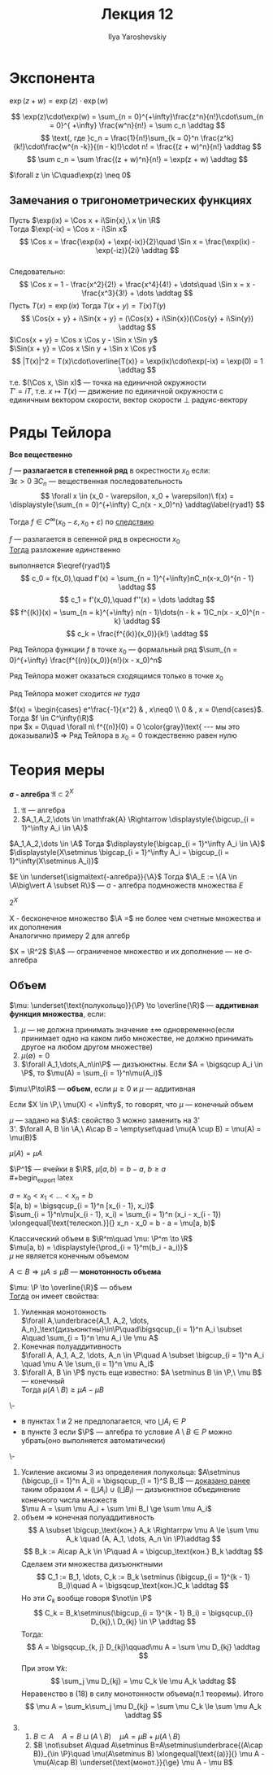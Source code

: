 #+LATEX_CLASS: general
#+TITLE: Лекция 12
#+AUTHOR: Ilya Yaroshevskiy

* Экспонента
#+begin_theorem org
$\exp(z + w) = \exp(z)\cdot\exp(w)$
#+end_theorem
#+NAME: теорема36допдок
#+begin_proof org
\[ \exp(z)\cdot\exp(w) = \sum_{n = 0}^{+\infty}\frac{z^n}{n!}\cdot\sum_{n = 0}^{ +\infty} \frac{w^n}{n!} = \sum c_n \addtag \]
\[ \text{, где }c_n = \frac{1}{n!}\sum_{k = 0}^n \frac{z^k}{k!}\cdot\frac{w^{n -k}}{(n - k)!}\cdot n! = \frac{(z + w)^n}{n!} \addtag \]
\[ \sum c_n = \sum \frac{(z + w)^n}{n!} = \exp(z + w) \addtag \]
#+end_proof
#+NAME: теорема36допслед
#+begin_corollary org
$\forall z \in \C\quad\exp(z) \neq 0$
#+end_corollary
** Замечания о тригонометрических функциях
#+begin_export latex
\newcommand{\Cos}[1]{\text{Cos}(#1)}
\newcommand{\Sin}[1]{\text{Sin}(#1)}
#+end_export
Пусть $\exp(ix) = \Cos x + i\Sin{x},\ x \in \R$ \\
Тогда $\exp(-ix) = \Cos x - i\Sin x$ \\
\[ \Cos x = \frac{\exp(ix) + \exp(-ix)}{2}\quad \Sin x = \frac{\exp(ix) - \exp(-iz)}{2i} \addtag \] \\
Следовательно:
\[ \Cos x = 1 - \frac{x^2}{2!} + \frac{x^4}{4!} + \dots\quad \Sin x = x - \frac{x^3}{3!} + \dots \addtag \]
Пусть $T(x) = \exp(ix)$ Тогда $T(x + y) = T(x)T(y)$ \\
\[ \Cos{x + y} + i\Sin{x + y} = (\Cos{x} + i\Sin{x})(\Cos{y} + i\Sin{y}) \addtag \]
$\Cos{x + y} = \Cos x \Cos y - \Sin x \Sin y$ \\
$\Sin{x + y} = \Cos x \Sin y + \Sin x \Cos y$
\[ |T(x)|^2 = T(x)\cdot\overline{T(x)} = \exp(ix)\cdot\exp(-ix) = \exp(0) = 1 \addtag \]
т.е. $(\Cos x, \Sin x)$ --- точка на единичной окружности \\
$T' = iT$, т.е. $x \mapsto T(x)$ --- движение по единичной окружности c единичным вектором скорости, вектор скорости \perp радуис-вектору
#+begin_export latex
\begin{center}
\begin{tikzpicture}
\draw[dashed] (0, 0) circle[radius=2cm];
\draw[fill=black] (0,0) circle[radius=1pt];
\draw[fill=black] (1.414,1.414) circle[radius=1pt];
\draw[->] (0,0) -- (1.414, 1.414) node[right] {$T(x)$};
\draw[->] (1.414, 1.41) -- (0.414, 2.414) node[right] {$T'(x)$};
\end{tikzpicture}
\end{center}
#+end_export
* Ряды Тейлора
*Все вещественно*
#+NAME: теорема38доп
#+begin_definition org
$f$ --- *разлагается в степенной ряд* в окрестности $x_0$ если: \\
$\exists \varepsilon > 0\ \exists C_n$ --- вещественная последовательность \[ \forall x \in (x_0 - \varepsilon, x_0 + \varepsilon)\ f(x) = \displaystyle{\sum_{n = 0}^{+\infty} C_n(x - x_0)^n} \addtag\label{ryad1} \]
#+end_definition
#+begin_remark org
Тогда $f \in C^\infty(x_0 - \varepsilon, x_0 + \varepsilon)$ по [[file:11.org::степенныерядыследствие1][следствию]]
#+end_remark
#+NAME: теорема38
#+ATTR_LATEX: :options [единственности]
#+begin_theorem org
$f$ --- разлагается в сепенной ряд в окресности $x_0$ \\
_Тогда_ разложение единственно
#+end_theorem
#+NAME: теорема38док
#+begin_proof org
выполняется $\eqref{ryad1}$ \\
\[ c_0 = f(x_0),\quad f'(x) = \sum_{n = 1}^{+\infty}nC_n(x-x_0)^{n - 1} \addtag \]
\[ c_1 = f'(x_0),\quad f''(x) = \dots \addtag \]
\[ f^{(k)}(x) = \sum_{n = k}^{+\infty} n(n - 1)\dots(n - k + 1)C_n(x - x_0)^{n - k} \addtag \]
\[ c_k = \frac{f^{(k)}(x_0)}{k!} \addtag \]
#+end_proof
#+begin_definition org
Ряд Тейлора функции $f$ в точке $x_0$ --- формальный ряд $\sum_{n = 0}^{+\infty} \frac{f^{(n)}(x_0)}{n!}(x - x_0)^n$
#+end_definition
#+begin_remark org
Ряд Тейлора может оказаться сходящимся только в точке $x_0$
#+end_remark
#+begin_remark org
Ряд Тейлора может сходится /не туда/
#+end_remark
#+begin_examp org
$f(x) = \begin{cases} e^\frac{-1}{x^2} & , x\neq0 \\ 0 & , x = 0\end{cases}$. Тогда $f \in C^\infty(\R)$ \\
при $x = 0\quad \forall n\ f^{(n)}(0) = 0 \color{gray}\text{ --- мы это доказывали}$ \Rightarrow Ряд Тейлора в $x_0 = 0$ тождественно равен нулю
#+end_examp
* Теория меры
#+begin_export latex
\newcommand{\A}{\mathfrak{A}}
#+end_export

#+NAME: определение29.3
#+begin_definition org
*\sigma - алгебра* $\mathfrak{A} \subset 2^X$
1. $\mathfrak{A}$ --- алгебра
2. $A_1,A_2,\dots \in \mathfrak{A} \Rightarrow \displaystyle{\bigcup_{i = 1}^\infty A_i \in \A}$
#+end_definition
#+begin_remark org
$A_1,A_2,\dots \in \A$ Тогда $\displaystyle{\bigcap_{i = 1}^\infty A_i \in \A}$ \\
$\displaystyle{X\setminus \bigcap_{i = 1}^\infty A_i = \bigcup_{i = 1}^\infty(X\setminus A_i)}$
#+end_remark
#+begin_remark org
$E \in \underset{\sigma\text{-алгебра}}{\A}$ Тогда $\A_E := \{A \in \A\big\vert A \subset R\}$ --- \sigma - алгебра подмножеств множества $E$
#+end_remark
#+begin_examp org
$2^X$
#+end_examp
#+begin_examp org
X - бесконечное множество $\A =$ не более чем счетные множества и их дополнения \\
Аналогично примеру 2 для алгебр
#+end_examp
#+begin_examp org
$X = \R^2$ $\A$ --- ограниченое множество и их дополнение --- не \sigma-алгебра
#+end_examp
<<теориямеры12>>
** Объем
#+begin_export latex
\renewcommand{\P}{\mathcal{P}}
#+end_export

#+NAME: определение30доп
#+begin_definition org
$\mu: \underset{\text{полукольцо}}{\P} \to \overline{\R}$ --- *аддитивная функция множества*, если:
1. $\mu$ --- не должна принимать значение $\pm\infty$ одновременно(если принимает одно на каком либо множестве, не должно принимать другое на любом другом множестве)
2. $\mu(\emptyset) = 0$
3. $\forall A_1,\dots,A_n\in\P$ --- дизъюнктны. Если $A = \bigsqcup A_i \in \P$, то $\mu(A) = \sum_{i = 1}^n\mu(A_i)$
#+end_definition
#+NAME: определение30
#+begin_definition org
$\mu:\P\to\R$ --- *объем*, если $\mu \ge 0$ и $\mu$ --- аддитивная
#+end_definition
#+begin_remark org
Если $X \in \P,\ \mu(X) < +\infty$, то говорят, что $\mu$ --- конечный объем
#+end_remark
#+begin_remark org
$\mu$ --- задано на $\A$: свойство 3 можно заменить на 3' \\
3'. $\forall A, B \in \A,\ A\cap B = \emptyset\quad \mu(A \cup B) = \mu(A) = \mu(B)$
#+end_remark
#+begin_symb org
$\mu(A) = \mu A$
#+end_symb
#+begin_examp org
$\P^1$ --- ячейки в $\R$, $\mu[a, b) = b - a,\ b \ge a$ \\
#+begin_export latex
\begin{center}
\begin{tikzpicture}
\draw[->] (0, 0) -- (0.5, 0) node {$\big[$} -- (2.5, 0) node {$\big)$} -- (3, 0);
\node at (0.5, -0.4) {$a$};
\node at (2.5, -0.4) {$b$};
\end{tikzpicture}
\end{center}
#+end_export
$a = x_0 < x_1 < \dots < x_n = b$ \\
$[a, b) = \bigsqcup_{i = 1}^n [x_{i - 1}, x_i)$ \\
$\sum_{i = 1}^n\mu[x_{i - 1}, x_i) = \sum_{i = 1}^n (x_i - x_{i - 1}) \xlongequal[\text{телескоп.}]{} x_n - x_0 = b - a = \mu[a, b)$
#+end_examp
#+NAME: определение32
#+begin_examp org
Классический объем в $\R^m\quad \mu: \P^m \to \R$ \\
$\mu[a, b) = \displaystyle{\prod_{i = 1}^m(b_i - a_i)}$ \\
$\mu$ не является конечным объемом
#+end_examp
#+begin_definition org
$A \subset B \Rightarrow \mu A \le \mu B$ --- *монотонность объема*
#+end_definition
#+NAME: теорема51
#+ATTR_LATEX: :options [о свойствах объема]
#+begin_theorem org
$\mu: \P \to \overline{\R}$ --- объем \\
_Тогда_ он имеет свойства:
1. Уиленная монотонность \\
   $\forall A,\underbrace{A_1, A_2, \dots, A_n}_\text{дизъюнктны}\in\P\quad\bigsqcup_{i = 1}^n A_i \subset A\quad \sum_{i = 1}^n \mu A_i \le \mu A$
2. Конечная полуаддитивность \\
   $\forall A, A_1, A_2, \dots, A_n \in \P\quad A \subset \bigcup_{i = 1}^n A_i \quad \mu A \le \sum_{i = 1}^n \mu A_i$
3. $\forall A, B \in \P$ пусть еще известно: $A \setminus B \in \P,\ \mu B$ --- конечный \\
   Тогда $\mu(A \setminus B)\ge\mu A - \mu B$
#+end_theorem
#+NAME: теорема51доп
#+begin_remark org
\-
- в пунктах 1 и 2 не предполагается, что $\bigcup A_i \in P$
- в пункте 3 если $\P$ --- алгебра то условие $A\setminus B \in P$ можно убрать(оно выполняется автоматически)
#+end_remark
#+NAME: теорема51док
#+begin_proof org
\-
1. Усиление аксиомы 3 из определения полукольца:
   $A\setminus (\bigcup_{i = 1}^n A_i) = \bigsqcup_{l = 1}^S B_l$ --- [[file:11.org::98][доказано ранее]] \\
   таким образом $A = (\bigsqcup A_i)\cup(\bigsqcup B_l)$ --- дизъюнктное объединение конечного числа множеств \\
   $\mu A = \sum \mu A_i + \sum \mi B_l \ge \sum \mu A_i$
2. объем \Rightarrow конечная полуаддитивность
   \[ A \subset \bigcup_\text{кон.} A_k \Rightarrpw \mu A \le \sum \mu A_k \quad (A, A_1, \dots, A_n \in \P)\addtag \]
   \[ B_k := A\cap A_k \in \P\quad A = \bigcup_\text{кон.} B_k \addtag \]
   Сделаем эти множества дизъюнктными
   \[ C_1 := B_1, \dots, C_k := B_k \setminus (\bigcup_{i = 1}^{k - 1} B_i)\quad A = \bigsqcup_\text{кон.}C_k \addtag \]
   Но эти $C_k$ вообще говоря $\not\in \P$
   \[ C_k = B_k\setminus(\bigcup_{i = 1}^{k - 1} B_i) = \bigsqcup_{i} D_{kj},\ D_{kj} \in \P \addtag \]
   Тогда:
   \[ A = \bigsqcup_{k, j} D_{kj}\qquad\mu A = \sum \mu D_{kj} \addtag \]
   При этом $\forall k$:
   \[ \sum_j \mu D_{kj} = \mu C_k \le \mu A_k \addtag \]
   Неравенство в (18) в силу монотонности объема(п.1 теоремы).
   Итого
   \[ \mu A = \sum_k\sum_j \mu D_{kj} = \sum \mu C_k \le \sum \mu A_k \addtag \]
3. 
   1. $B \subset A\quad A = B \sqcup (A \setminus B)\quad \mu A = \mu B + \mu(A \setminus B)$
   2. $B \not\subset A\quad A\setminus B=A\setminus\underbrace{(A\cap B)}_{\in \P}\quad \mu(A\setminus B) \xlongequal[\text{(a)}]{} \mu A - \mu(A\cap B) \underset{\text{монот.}}{\ge} \mu A - \mu B$
#+end_proof

